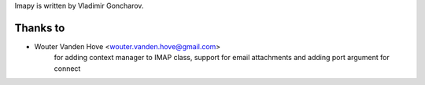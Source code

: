 Imapy is written by Vladimir Goncharov.


Thanks to
```````````````````````
- Wouter Vanden Hove <wouter.vanden.hove@gmail.com>
   for adding context manager to IMAP class, support for email attachments and adding port argument for connect